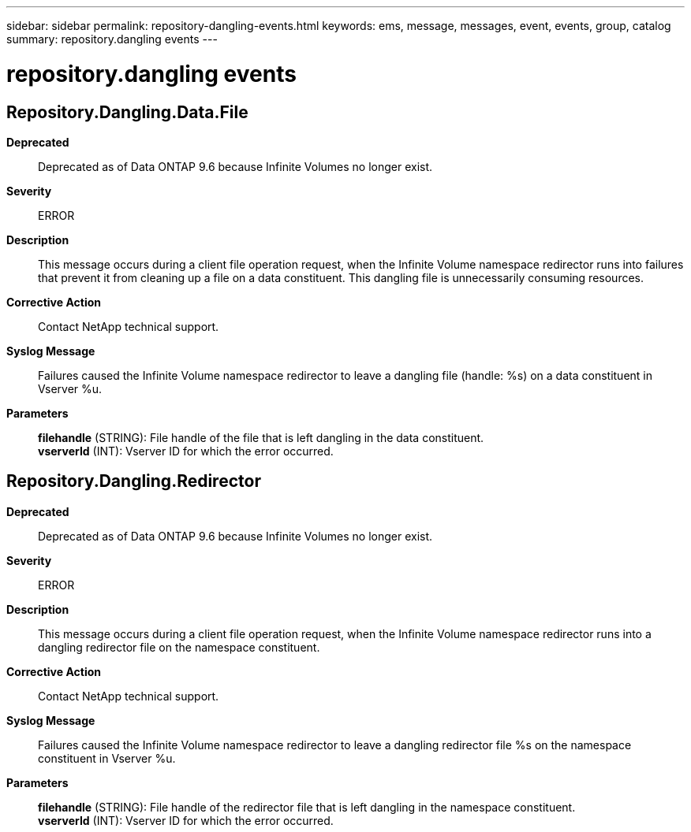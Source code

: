 ---
sidebar: sidebar
permalink: repository-dangling-events.html
keywords: ems, message, messages, event, events, group, catalog
summary: repository.dangling events
---

= repository.dangling events
:toclevels: 1
:hardbreaks:
:nofooter:
:icons: font
:linkattrs:
:imagesdir: ./media/

== Repository.Dangling.Data.File
*Deprecated*::
Deprecated as of Data ONTAP 9.6 because Infinite Volumes no longer exist.
*Severity*::
ERROR
*Description*::
This message occurs during a client file operation request, when the Infinite Volume namespace redirector runs into failures that prevent it from cleaning up a file on a data constituent. This dangling file is unnecessarily consuming resources.
*Corrective Action*::
Contact NetApp technical support.
*Syslog Message*::
Failures caused the Infinite Volume namespace redirector to leave a dangling file (handle: %s) on a data constituent in Vserver %u.
*Parameters*::
*filehandle* (STRING): File handle of the file that is left dangling in the data constituent.
*vserverId* (INT): Vserver ID for which the error occurred.

== Repository.Dangling.Redirector
*Deprecated*::
Deprecated as of Data ONTAP 9.6 because Infinite Volumes no longer exist.
*Severity*::
ERROR
*Description*::
This message occurs during a client file operation request, when the Infinite Volume namespace redirector runs into a dangling redirector file on the namespace constituent.
*Corrective Action*::
Contact NetApp technical support.
*Syslog Message*::
Failures caused the Infinite Volume namespace redirector to leave a dangling redirector file %s on the namespace constituent in Vserver %u.
*Parameters*::
*filehandle* (STRING): File handle of the redirector file that is left dangling in the namespace constituent.
*vserverId* (INT): Vserver ID for which the error occurred.
